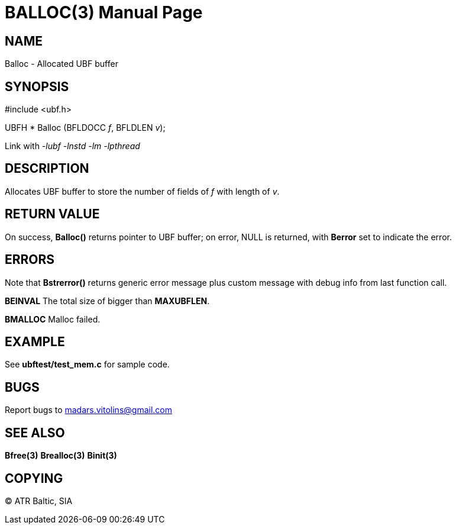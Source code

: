 BALLOC(3)
=========
:doctype: manpage


NAME
----
Balloc - Allocated UBF buffer


SYNOPSIS
--------

#include <ubf.h>

UBFH * Balloc (BFLDOCC 'f', BFLDLEN 'v');

Link with '-lubf -lnstd -lm -lpthread'

DESCRIPTION
-----------
Allocates UBF buffer to store the number of fields of 'f' with length of 'v'.


RETURN VALUE
------------
On success, *Balloc()* returns pointer to UBF buffer; on error, NULL is returned, with *Berror* set to indicate the error.

ERRORS
------
Note that *Bstrerror()* returns generic error message plus custom message with debug info from last function call.

*BEINVAL* The total size of bigger than *MAXUBFLEN*.

*BMALLOC* Malloc failed.

EXAMPLE
-------
See *ubftest/test_mem.c* for sample code.

BUGS
----
Report bugs to madars.vitolins@gmail.com

SEE ALSO
--------
*Bfree(3)* *Brealloc(3)* *Binit(3)*

COPYING
-------
(C) ATR Baltic, SIA

